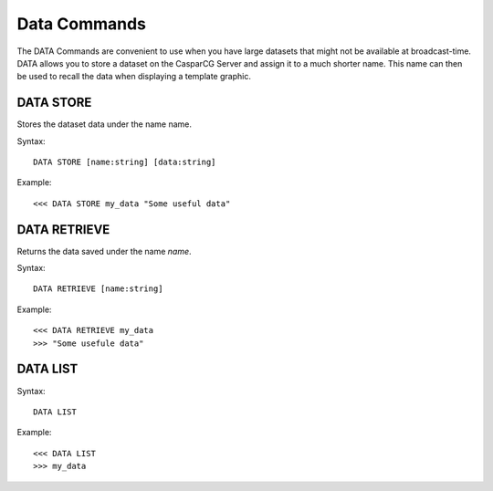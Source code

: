 *************
Data Commands
*************
The DATA Commands are convenient to use when you have large datasets that might not be available at broadcast-time. 
DATA allows you to store a dataset on the CasparCG Server and assign it to a much shorter name. This name can then be used to recall the data when displaying a template graphic.

==========
DATA STORE
==========
Stores the dataset data under the name name.

Syntax::

	DATA STORE [name:string] [data:string]
		
Example::

	<<< DATA STORE my_data "Some useful data"
	
=============
DATA RETRIEVE
=============
Returns the data saved under the name *name*.

Syntax::

	DATA RETRIEVE [name:string]
		
Example::

	<<< DATA RETRIEVE my_data
	>>> "Some usefule data"
	
=========
DATA LIST
=========

Syntax::

	DATA LIST

Example::

	<<< DATA LIST
	>>> my_data